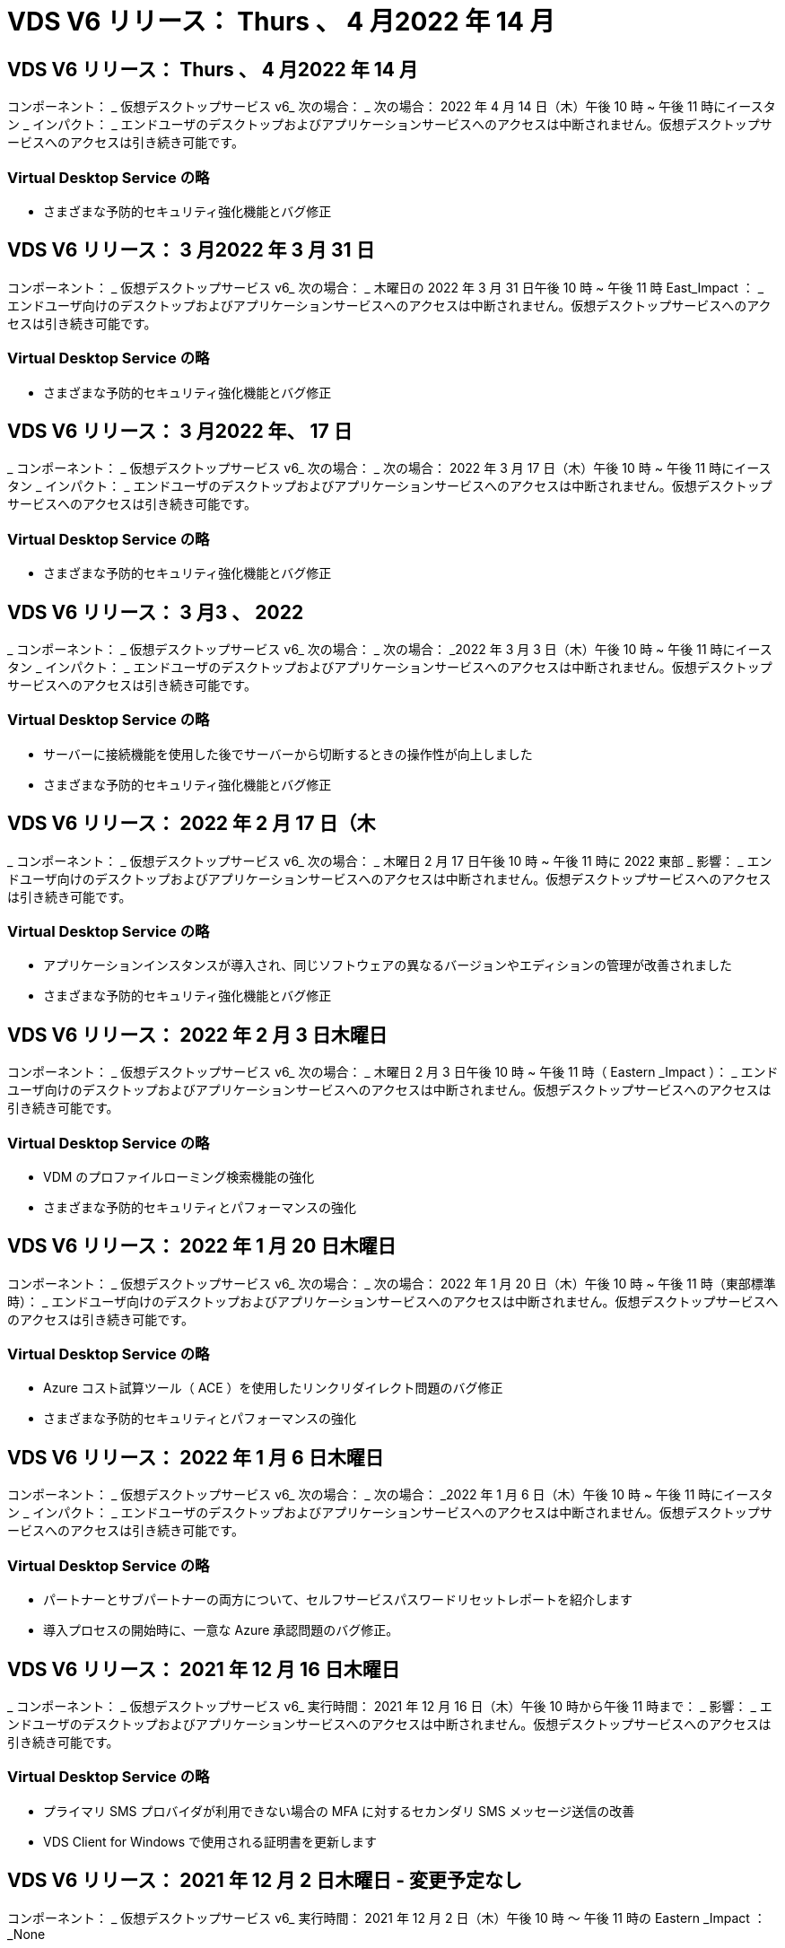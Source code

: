 = VDS V6 リリース： Thurs 、 4 月2022 年 14 月




== VDS V6 リリース： Thurs 、 4 月2022 年 14 月

コンポーネント： _ 仮想デスクトップサービス v6_ 次の場合： _ 次の場合： 2022 年 4 月 14 日（木）午後 10 時 ~ 午後 11 時にイースタン _ インパクト： _ エンドユーザのデスクトップおよびアプリケーションサービスへのアクセスは中断されません。仮想デスクトップサービスへのアクセスは引き続き可能です。



=== Virtual Desktop Service の略

* さまざまな予防的セキュリティ強化機能とバグ修正




== VDS V6 リリース： 3 月2022 年 3 月 31 日

コンポーネント： _ 仮想デスクトップサービス v6_ 次の場合： _ 木曜日の 2022 年 3 月 31 日午後 10 時 ~ 午後 11 時 East_Impact ： _ エンドユーザ向けのデスクトップおよびアプリケーションサービスへのアクセスは中断されません。仮想デスクトップサービスへのアクセスは引き続き可能です。



=== Virtual Desktop Service の略

* さまざまな予防的セキュリティ強化機能とバグ修正




== VDS V6 リリース： 3 月2022 年、 17 日

_ コンポーネント： _ 仮想デスクトップサービス v6_ 次の場合： _ 次の場合： 2022 年 3 月 17 日（木）午後 10 時 ~ 午後 11 時にイースタン _ インパクト： _ エンドユーザのデスクトップおよびアプリケーションサービスへのアクセスは中断されません。仮想デスクトップサービスへのアクセスは引き続き可能です。



=== Virtual Desktop Service の略

* さまざまな予防的セキュリティ強化機能とバグ修正




== VDS V6 リリース： 3 月3 、 2022

_ コンポーネント： _ 仮想デスクトップサービス v6_ 次の場合： _ 次の場合： _2022 年 3 月 3 日（木）午後 10 時 ~ 午後 11 時にイースタン _ インパクト： _ エンドユーザのデスクトップおよびアプリケーションサービスへのアクセスは中断されません。仮想デスクトップサービスへのアクセスは引き続き可能です。



=== Virtual Desktop Service の略

* サーバーに接続機能を使用した後でサーバーから切断するときの操作性が向上しました
* さまざまな予防的セキュリティ強化機能とバグ修正




== VDS V6 リリース： 2022 年 2 月 17 日（木

_ コンポーネント： _ 仮想デスクトップサービス v6_ 次の場合： _ 木曜日 2 月 17 日午後 10 時 ~ 午後 11 時に 2022 東部 _ 影響： _ エンドユーザ向けのデスクトップおよびアプリケーションサービスへのアクセスは中断されません。仮想デスクトップサービスへのアクセスは引き続き可能です。



=== Virtual Desktop Service の略

* アプリケーションインスタンスが導入され、同じソフトウェアの異なるバージョンやエディションの管理が改善されました
* さまざまな予防的セキュリティ強化機能とバグ修正




== VDS V6 リリース： 2022 年 2 月 3 日木曜日

コンポーネント： _ 仮想デスクトップサービス v6_ 次の場合： _ 木曜日 2 月 3 日午後 10 時 ~ 午後 11 時（ Eastern _Impact ）： _ エンドユーザ向けのデスクトップおよびアプリケーションサービスへのアクセスは中断されません。仮想デスクトップサービスへのアクセスは引き続き可能です。



=== Virtual Desktop Service の略

* VDM のプロファイルローミング検索機能の強化
* さまざまな予防的セキュリティとパフォーマンスの強化




== VDS V6 リリース： 2022 年 1 月 20 日木曜日

コンポーネント： _ 仮想デスクトップサービス v6_ 次の場合： _ 次の場合： 2022 年 1 月 20 日（木）午後 10 時 ~ 午後 11 時（東部標準時）： _ エンドユーザ向けのデスクトップおよびアプリケーションサービスへのアクセスは中断されません。仮想デスクトップサービスへのアクセスは引き続き可能です。



=== Virtual Desktop Service の略

* Azure コスト試算ツール（ ACE ）を使用したリンクリダイレクト問題のバグ修正
* さまざまな予防的セキュリティとパフォーマンスの強化




== VDS V6 リリース： 2022 年 1 月 6 日木曜日

コンポーネント： _ 仮想デスクトップサービス v6_ 次の場合： _ 次の場合： _2022 年 1 月 6 日（木）午後 10 時 ~ 午後 11 時にイースタン _ インパクト： _ エンドユーザのデスクトップおよびアプリケーションサービスへのアクセスは中断されません。仮想デスクトップサービスへのアクセスは引き続き可能です。



=== Virtual Desktop Service の略

* パートナーとサブパートナーの両方について、セルフサービスパスワードリセットレポートを紹介します
* 導入プロセスの開始時に、一意な Azure 承認問題のバグ修正。




== VDS V6 リリース： 2021 年 12 月 16 日木曜日

_ コンポーネント： _ 仮想デスクトップサービス v6_ 実行時間： 2021 年 12 月 16 日（木）午後 10 時から午後 11 時まで： _ 影響： _ エンドユーザのデスクトップおよびアプリケーションサービスへのアクセスは中断されません。仮想デスクトップサービスへのアクセスは引き続き可能です。



=== Virtual Desktop Service の略

* プライマリ SMS プロバイダが利用できない場合の MFA に対するセカンダリ SMS メッセージ送信の改善
* VDS Client for Windows で使用される証明書を更新します




== VDS V6 リリース： 2021 年 12 月 2 日木曜日 - 変更予定なし

コンポーネント： _ 仮想デスクトップサービス v6_ 実行時間： 2021 年 12 月 2 日（木）午後 10 時 ～ 午後 11 時の Eastern _Impact ： _None



== VDS V6 ホットフィックス： 2021 年 11 月 18 日木曜日

_ コンポーネント： _ 仮想デスクトップサービス v6_ 実行時： 2021 年 11 月 18 日（木）午後 10 時から午後 11 時まで： _ 影響： _ エンドユーザのデスクトップおよびアプリケーションサービスへのアクセスは中断されません。仮想デスクトップサービスへのアクセスは引き続き可能です。



=== Virtual Desktop Service の略

* AAD が AADDS に基づいている PAM 問題のバグ修正




== VDS V6 ホットフィックス： 2021 年 11 月 8 日月曜日

_ コンポーネント： _ 仮想デスクトップサービス v6_ 実行時間： 2021 年 11 月 8 日（月）午後 10 時から午後 11 時までの東部影響： _ エンドユーザのデスクトップおよびアプリケーションサービスへのアクセスは中断されません。仮想デスクトップサービスへのアクセスは引き続き可能です。



=== Virtual Desktop Service の略

* すべてのユーザーの VDS UI でチャットボックスを有効にします
* バグ修正を使用して、展開の選択を一意に組み合わせます




== VDS V6 リリース： 2021 年 11 月 7 日（日

_ コンポーネント： _ 仮想デスクトップサービス v6_ 実行時： _ 2021 年 11 月 7 日（日曜日）午後 10 時 ~ 午後 11 時にイースタン _ インパクト： _ エンドユーザのデスクトップおよびアプリケーションサービスへのアクセスは中断されません。仮想デスクトップサービスへのアクセスは引き続き可能です。



=== Virtual Desktop Service の略

* FSLogix プロファイルの自動縮小を無効にする Command Center オプションを導入します
* 導入環境で Azure Active Directory Domain Services （ AADDS ）を利用している場合の PAM のバグ修正
* さまざまな予防的セキュリティとパフォーマンスの強化




=== Azure コスト試算ツール

* 様々な地域で利用可能な最新のサービス




== VDS V6 リリース： 2021 年 10 月 21 日木曜日

_ コンポーネント： _ 仮想デスクトップサービス v6_ 実行時間： 2021 年 10 月 21 日（木）午後 10 時 ~ 午後 11 時にイースタン _ インパクト： _ エンドユーザのデスクトップおよびアプリケーションサービスへのアクセスは中断されません。仮想デスクトップサービスへのアクセスは引き続き可能です。



=== Virtual Desktop Service の略

* FSLogix プロファイルの自動縮小を無効にする Command Center オプションを導入します
* FSLogix プロファイルがマウントされている場所を示す夜間レポートの改善
* Azure US South Central リージョンの CWMGR1 （プラットフォーム VM ）に使用されているデフォルトの VM シリーズ / サイズを D2S v4 に更新します




== VDS V6 リリース： 2021 年 10 月 7 日木曜日

_ コンポーネント： _ 仮想デスクトップサービス v6_ 実行時： 2021 年 10 月 7 日（木）午後 10 時 ~ 午後 11 時（ Eastern _Impact ）： _ エンドユーザのデスクトップおよびアプリケーションサービスへのアクセスは中断されません。仮想デスクトップサービスへのアクセスは引き続き可能です。



=== Virtual Desktop Service の略

* 特定のプロビジョニングコレクション構成が正しく保存されなかったシナリオのバグ修正




== VDS V6 リリース： 2021 年 9 月 23 日木曜日

_ コンポーネント： _ 仮想デスクトップサービス v6_ 実行時： 2021 年 9 月 23 日（木）午後 10 時 ~ 午後 11 時にイースタン _ インパクト： _ エンドユーザのデスクトップおよびアプリケーションサービスへのアクセスは中断されません。仮想デスクトップサービスへのアクセスは引き続き可能です。



=== Virtual Desktop Service の略

* PAM にアップデートして AADDS ベースの展開と統合します
* AVD 以外の展開では、 Workspace モジュールに RemoteApp URL を表示します
* エンドユーザを特定のオンプレミス Active Directory 構成の管理者にするシナリオのバグ修正




== VDS V6 リリース： 2021 年 9 月 9 日木曜日

_ コンポーネント： _ 仮想デスクトップサービス v6_ 実行時： 2021 年 9 月 9 日（木）午後 10 時 ~ 午後 11 時にイースタン _ インパクト： _ エンドユーザのデスクトップおよびアプリケーションサービスへのアクセスは中断されません。仮想デスクトップサービスへのアクセスは引き続き可能です。



=== Virtual Desktop Service の略

* さまざまな予防的セキュリティとパフォーマンスの強化




== VDS V6 リリース： 2021 年 8 月 26 日木曜日

_ コンポーネント： _ 仮想デスクトップサービス v6_ 実行時： 2021 年 8 月 26 日（木）午後 10 時 ~ 午後 11 時にイースタン _ インパクト： _ エンドユーザのデスクトップおよびアプリケーションサービスへのアクセスは中断されません。仮想デスクトップサービスへのアクセスは引き続き可能です。



=== Virtual Desktop Service の略

* VDS 管理 UI へのアクセスが許可された場合は、ユーザのデスクトップに配置された URL に更新します




== VDS V6 リリース： 2021 年 8 月 12 日木曜日

_ コンポーネント： _ 仮想デスクトップサービス v6_ 実行時： 2021 年 8 月 12 日（木）午後 10 時 ~ 午後 11 時にイースタン _ インパクト： _ エンドユーザのデスクトップおよびアプリケーションサービスへのアクセスは中断されません。仮想デスクトップサービスへのアクセスは引き続き可能です。



=== Virtual Desktop Service の略

* Cloud Insights の機能とコンテキストの機能拡張
* バックアップスケジュールの頻度処理が改善されました
* バグ修正 - サービスの再起動時に CwVmAutomation サービスの設定を確認する問題を解決します
* バグ修正 - 特定のシナリオで設定を保存できなかった DCConifg の問題を解決します
* さまざまな予防的セキュリティとパフォーマンスの強化




== VDS V6 ホットフィックス： 2021 年 7 月 30 日火曜日

_ コンポーネント： _ 仮想デスクトップサービス v6_ 実行時間： _ 2021 年 7 月 30 日 7 月 30 日（金）午後 7 時 ~ 午後 8 時（東部標準時）： _ エンドユーザのデスクトップおよびアプリケーションサービスへのアクセスは中断されません。仮想デスクトップサービスへのアクセスは引き続き可能です。



=== Virtual Desktop Service の略

* 自動化を容易にするための導入テンプレートの更新




== VDS V6 リリース： 2021 年 7 月 29 日木曜日

_ コンポーネント： _ 仮想デスクトップサービス v6_ 実行時間： 2021 年 7 月 29 日（木）午後 10 時 ~ 午後 11 時（東部標準時）： _ エンドユーザのデスクトップおよびアプリケーションサービスへのアクセスは中断されません。仮想デスクトップサービスへのアクセスは引き続き可能です。



=== Virtual Desktop Service の略

* バグ修正 - CWAgent が意図したとおりにインストールされなかった場合に、問題 for VMware の展開を解決します
* バグ修正 - 問題 for VMware の導入で、データの役割を持つサーバを作成しても意図したとおりに機能しない場合は解決します




== VDS V6 ホットフィックス： 2021 年 7 月 20 日火曜日

_ コンポーネント： _ 仮想デスクトップサービス v6_ 実行時： 2021 年 7 月 20 日（火）午後 10 時 ~ 午後 11 時 East_Impact ： _ エンドユーザのデスクトップおよびアプリケーションサービスへのアクセスは中断されません。仮想デスクトップサービスへのアクセスは引き続き可能です。



=== Virtual Desktop Service の略

* 問題を修正して、特定の構成において、異常に大量の API トラフィックを発生させます




== VDS 6.0 リリース： 2021 年 7 月 15 日木曜日

_Components ： _6.0 Virtual Desktop Service_When ： _ Thursday July 15, 2021 年 7 月 15 日午後 10 時 ～ 午後 11 時 East_Impact ： _ エンドユーザのデスクトップおよびアプリケーションサービスへのアクセスは中断されません。仮想デスクトップサービスへのアクセスは引き続き可能です。



=== Virtual Desktop Service の略

* Cloud Insights 統合の機能強化：ユーザごとのパフォーマンス指標をキャプチャし、ユーザコンテキストで表示します
* ANF プロビジョニング自動化の改善–お客様の Azure テナントにおけるプロバイダとしての NetApp の自動登録が改善されました
* 新しい AVD ワークスペースを作成する際のフレージングの調整
* さまざまな予防的セキュリティとパフォーマンスの強化




== VDS 6.0 リリース： 2021 年 6 月 24 日木曜日

_Components ： _6.0 Virtual Desktop Service_When ： _Thursday June 4th 、 2021 年 6 月 4 日午後 10 時 ～ 午後 11 時 Eastern _Impact ： _ エンドユーザのデスクトップおよびアプリケーションサービスへのアクセスは中断されません。仮想デスクトップサービスへのアクセスは引き続き可能です。


NOTE: 7 月 4 日ごろに予定を立てていたため、次の VDS リリースは 7 月 7 日 ( 木曜日 ) に予定されています。



=== Virtual Desktop Service の略

* Windows Virtual Desktop （ WVD ）が Azure Virtual Desktop （ AVD ）になったことを反映した更新
* Excel エクスポートでのユーザー名の書式設定に関するバグ修正
* カスタムブランドの HTML5 ログインページの構成が改善されました
* さまざまな予防的セキュリティとパフォーマンスの強化




=== コスト見積もり担当者

* Windows Virtual Desktop （ WVD ）が Azure Virtual Desktop （ AVD ）になったことを反映した更新
* 新しいリージョンで利用できるサービス / GPU VM が増えると、の更新が反映されます




== VDS 6.0 リリース： 2021 年 6 月 10 日木曜日

_Components ： _6.0 Virtual Desktop Service_When ： _Thursday June 10th 、 2021 年 6 月 10 日午後 10 時 ～ 23:00 Eastern _Impact ： _ エンドユーザのデスクトップおよびアプリケーションサービスへのアクセスは中断されません。仮想デスクトップサービスへのアクセスは引き続き可能です。



=== Virtual Desktop Service の略

* VM 用の HTML5 ブラウザベースの追加ゲートウェイ / アクセスポイントが見積もり可能になりました
* ホストプールを削除したあとのユーザルーティングが改善されました
* 管理対象外のホストプールをインポートするシナリオのバグ修正が想定どおりに機能していません
* さまざまな予防的セキュリティとパフォーマンスの強化




== VDS 6.0 リリース： 2021 年 6 月 10 日木曜日

_Components ： _6.0 Virtual Desktop Service_When ： _Thursday June 10 、 2021 の午後 10 時の東部 _Impact ： _ エンドユーザのデスクトップおよびアプリケーションサービスへのアクセスは中断されません。仮想デスクトップサービスへのアクセスは引き続き可能です。



=== 技術的な拡張：

* 各 VM にインストールされている .NET Framework のバージョンを v4.7.1 から v4.8.0 に更新します
* ローカルコントロールプレーンチームと他のエンティティの間で https ： // および TLS 1.2 以上を使用するバックエンドの追加的な適用
* Command Center の Delete Backup Operation のバグ修正–これで CWMGR1 のタイムゾーンが正しく参照されるようになりました
* Azure ファイル共有から Azure Files 共有に、 Command Center アクションの名前を変更します
* Azure Shared Image Gallery の命名規則が更新されました
* 同時ユーザログイン数の収集が改善されました
* CWMGR1 VM からの発信トラフィックを制限する場合は、 CWMGR1 からの発信トラフィックを許可するように更新します
* CWMGR1 からの発信トラフィックを制限しない場合は、ここで更新を行う必要はありません
* CWMGR1 からの発信トラフィックを制限する場合は、 vdctoolsapiprimary.azurewebsites.net へのアクセスを許可してください。注： vdctoolsapi.trafficmanager.net へのアクセスを許可する必要はなくなりました。




=== 導入の機能拡張：

* サーバ名でカスタムプレフィックスを将来サポートするための基盤を構築します
* Azure 環境でのプロセスの自動化と冗長性の強化
* Google Cloud Platform の導入に関する多数の導入自動化機能の強化
* Google Cloud Platform 環境での Windows Server 2019 のサポート
* Windows 10 20H2 EVD イメージのシナリオのサブセットに対するバグ修正




=== サービス提供の強化：

* Cloud Insights との統合により、ユーザエクスペリエンス、 VM 、ストレージの各レイヤにストリーミングパフォーマンスデータを提供します
* 最近アクセスした VDS ページにすばやく移動できる機能が導入されました
* Azure 環境のリスト（ユーザ、グループ、サーバ、アプリケーションなど）のロード時間が大幅に短縮されました
* ユーザー、グループ、サーバー、管理者、レポート、 など
* お客様が使用できる VDS MFA メソッドを制御できる機能を紹介します（お客様が希望しているのは E メールとSMS など）
* VDS セルフサービスパスワードリセット電子メール用のカスタマイズ可能な「差出人」フィールドを導入します
* VDS セルフサービスパスワードリセット電子メールのみを指定されたドメインに移動できるようにするオプションが導入されました（会社所有と個人用など）
* アカウントに E メールを追加して MFA またはセルフサービスのパスワードリセットを使用できるようにするためのプロンプトをユーザに表示する更新機能が導入されました
* 停止した導入を開始する場合は、導入環境内のすべての VM も開始します
* パフォーマンスの向上：新しく作成した Azure VM に割り当てる IP アドレスを決定します




== VDS 6.0 リリース： 2021 年 5 月 27 日木曜日

_Components ： _6.0 Virtual Desktop Service_when ： _Thursday May 27, 2021 の午後 10 時 ～ 午後 11 時 East_Impact ： _ エンドユーザのデスクトップおよびアプリケーションサービスへのアクセスは中断されません。仮想デスクトップサービスへのアクセスは引き続き可能です。



=== Virtual Desktop Service の略

* AVD ホストプール内のプールされたセッションホストの Connect で開始を導入します
* Cloud Insights の統合により、ユーザのパフォーマンス指標を紹介します
* [ サーバー ] タブをワークスペースモジュールでより目立つように表示します
* VM が VDS から削除された場合は、 Azure バックアップを使用して VM をリストアすることを許可します
* サーバへの接続機能の処理が改善されました
* 証明書を自動的に作成および更新するときの変数の処理が改善されました
* ドロップダウンメニューで X をクリックしても、選択内容が予想どおりにクリアされない問題のバグ修正
* SMS メッセージプロンプトの信頼性の向上と自動エラー処理
* User Support ロールの更新–ログインしているユーザのプロセスを終了できるようになりました
* さまざまな予防的セキュリティとパフォーマンスの強化




== VDS 6.0 リリース： 2021 年 5 月 13 日木曜日

_Components ： _6.0 Virtual Desktop Service_When ： 2021 年 5 月 13 日（木）午後 10 時 ～ 午後 11 時（ Eastern _Impact ： _ エンドユーザのデスクトップおよびアプリケーションサービスへのアクセスは中断されません。仮想デスクトップサービスへのアクセスは引き続き可能です。



=== Virtual Desktop Service の略

* 追加の AVD ホスト・プール・プロパティの導入
* バックエンドサービスの問題が発生した場合に、 Azure 環境で自動化の耐障害性を強化できます
* サーバーに接続機能を使用する場合は、新しいブラウザタブにサーバー名を追加します
* 各グループのユーザ数を表示します
* すべての環境でサーバへの接続機能の耐障害性が向上しています
* 組織およびエンドユーザ向けに MFA オプションを設定するための機能拡張が追加されました
+
** SMS が唯一の MFA オプションとして設定されている場合、は電話番号を要求しますが、メールアドレスは必要ありません
** 使用可能な MFA オプションが E メールのみに設定されている場合は、 E メールアドレスが必要ですが、電話番号は必要ありません
** SMS と電子メールの両方が MFA のオプションとして設定されている場合は、電子メールアドレスと電話番号の両方が必要です


* 明確な改善 - Azure ではスナップショットのサイズが返されないため、 Azure Backup スナップショットのサイズを削除します
* Azure 以外の環境でスナップショットを削除できるようになりました
* 特殊文字を使用する場合の AVD ホストプール作成のバグ修正
* リソースタブを使用したホストプールのワークロードのスケジューリングに関するバグ修正
* 一括ユーザーインポートをキャンセルしたときに表示されるエラーメッセージのバグ修正
* Provisioning Collection に追加されたアプリケーションの設定を使用したシナリオのバグ修正
* 通知 / メッセージを送信する E メールアドレスを更新します。 noreply@vds.netapp.com からメッセージが送信されます
+
** 受信メールアドレスを登録しているお客様は、このメールアドレスを追加する必要があります






== VDS 6.0 リリース： 2021 年 4 月 29 日木曜日

_Components ： _6.0 Virtual Desktop Service_When ： _ Thursday April 29,2021 の午後 10 時 ～ 午後 11 時 East_Impact ： _ エンドユーザのデスクトップおよびアプリケーションサービスへのアクセスは中断されません。仮想デスクトップサービスへのアクセスは引き続き可能です。



=== Virtual Desktop Service の略

* パーソナル AVD ホストプールの Connect で開始機能を導入します
* ワークスペースモジュールでストレージコンテキストを紹介します
* Cloud Insights 統合によるストレージ（ Azure NetApp Files ）監視の導入
+
** IOPS の監視
** レイテンシの監視
** 容量の監視


* VM クローニング処理のログが改善されました
* 特定のワークロードスケジューリングシナリオのバグ修正
* 特定のシナリオで VM のタイムゾーンが表示されないというバグ修正
* 特定のシナリオで AVD ユーザーをログアウトしないバグ修正
* ネットアップのブランドを反映するために自動生成される E メールが更新されます




== VDS 6.0 ホットフィックス： 2021 年 4 月 16 日金曜日

_Components ： _6.0 Virtual Desktop Service_When ： 2021 年 4 月 16 日（金）午後 10 時 ～ 午後 11 時（ Eastern _Impact ： _ エンドユーザのデスクトップおよびアプリケーションサービスへのアクセスは中断されません。仮想デスクトップサービスへのアクセスは引き続き可能です。



=== Virtual Desktop Service の略

* 証明書の自動管理を改善するために、最終日の更新後に発生した証明書の自動作成を使用して問題を解決します




== VDS 6.0 リリース： 2021 年 4 月 15 日木曜日

_Components ： _6.0 Virtual Desktop Service_When ： _ Thursday April 15,2021 の午後 10 時 ～ 午後 11 時 East_Impact ： _ エンドユーザのデスクトップおよびアプリケーションサービスへのアクセスは中断されません。仮想デスクトップサービスへのアクセスは引き続き可能です。



=== Virtual Desktop Service の略

* Cloud Insights 統合の強化：
+
** スキップされたフレーム–ネットワークリソースが不十分です
** スキップされたフレーム–クライアントリソースが不十分です
** スキップされたフレーム–サーバリソースが不十分です
** OS Disk –読み取りバイト数
** OS Disk –書き込みバイト数
** OS Disk – 1 秒あたりの読み取りバイト数
** OS Disk – 1 秒あたりの書き込みバイト数


* 導入モジュールのタスク履歴の更新–タスク履歴の処理が改善されました
* シナリオのサブセット内のディスクから Azure バックアップを CWMGR1 に復元できなかった問題のバグ修正
* 証明書が自動的に更新および作成されなかった問題のバグ修正
* 停止した展開がすぐに開始されなかった問題のバグ修正
* ワークスペースを作成するときに [ 状態 ] ドロップダウンリストに更新する - リストから [ 国 ] 項目を削除します
* ネットアップのブランドを反映した追加の更新




== VDS 6.0 ホットフィックス： 2021 年 4 月 7 日水曜日

_Components ： _6.0 Virtual Desktop Service_When ： 2021 年 4 月 7 日水曜日の午後 10 時 ～ 午後 11 時にイースタン・インパクト： _ エンドユーザのデスクトップおよびアプリケーション・サービスへのアクセスは中断されません。仮想デスクトップサービスへのアクセスは引き続き可能です。



=== Virtual Desktop Service の略

* Azure からの応答時間は徐々に変化するため、導入ウィザードで Azure クレデンシャルを入力する際に応答を待つ時間が増えています。




== VDS 6.0 リリース： 2021 年 4 月 1 日木曜日

_Components ： _6.0 Virtual Desktop Service_When ： _ Thursday April 1st 、 2021 の午後 10 時 ～ 午後 11 時 East_Impact ： _ エンドユーザのデスクトップおよびアプリケーションサービスへのアクセスは中断されません。仮想デスクトップサービスへのアクセスは引き続き可能です。



=== Virtual Desktop Service の略

* NetApp Cloud Insights の統合が更新されました。新しいストリーミングデータポイント：
+
** NVIDIA GPU のパフォーマンスデータ
** ラウンドトリップ時間
** ユーザー入力遅延


* エンドユーザからの接続を禁止するように VM が設定されている場合でも、サーバへの接続機能を更新して VM への管理接続を許可します
* 後続リリースでテーマとブランドを有効にするための API の機能強化
* HTML5 経由のサーバーまたは RDS ユーザーセッションへの HTML5 接続で使用可能なアクションメニューの可視性が向上しました
* アクティビティスクリプトイベントの名前でサポートされる文字数を増やします
* Provisioning Collections OS の選択肢をタイプ別に更新
+
** AVD および Windows 10 の場合は、 VDI 収集タイプを使用して、 Windows 10 OS が存在することを確認します
** Windows Server OS の場合は、 Shared コレクションタイプを使用します


* さまざまな予防的セキュリティとパフォーマンスの強化


